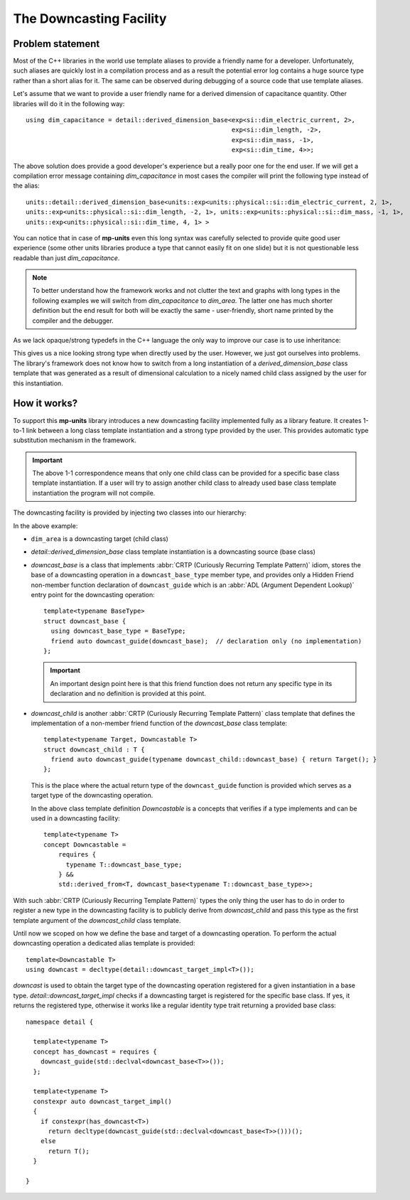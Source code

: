 .. namespace:: units

The Downcasting Facility
========================

Problem statement
-----------------

Most of the C++ libraries in the world use template aliases to provide a friendly name for a
developer. Unfortunately, such aliases are quickly lost in a compilation process and as a
result the potential error log contains a huge source type rather than a short alias for it.
The same can be observed during debugging of a source code that use template aliases.

Let's assume that we want to provide a user friendly name for a derived dimension of capacitance
quantity. Other libraries will do it in the following way::

    using dim_capacitance = detail::derived_dimension_base<exp<si::dim_electric_current, 2>,
                                                           exp<si::dim_length, -2>,
                                                           exp<si::dim_mass, -1>,
                                                           exp<si::dim_time, 4>>;

The above solution does provide a good developer's experience but a really poor one for the end
user. If we will get a compilation error message containing `dim_capacitance` in most cases
the compiler will print the following type instead of the alias::

    units::detail::derived_dimension_base<units::exp<units::physical::si::dim_electric_current, 2, 1>,
    units::exp<units::physical::si::dim_length, -2, 1>, units::exp<units::physical::si::dim_mass, -1, 1>,
    units::exp<units::physical::si::dim_time, 4, 1> >

You can notice that in case of **mp-units** even this long syntax was carefully selected to
provide quite good user experience (some other units libraries produce a type that cannot easily
fit on one slide) but it is not questionable less readable than just `dim_capacitance`.

.. note::

    To better understand how the framework works and not clutter the text and graphs with
    long types in the following examples we will switch from `dim_capacitance` to `dim_area`.
    The latter one has much shorter definition but the end result for both will be exactly the same -
    user-friendly, short name printed by the compiler and the debugger.


As we lack opaque/strong typedefs in the C++ language the only way to improve our case is
to use inheritance:

.. image:: /_static/img/downcast_1.png
    :align: center

.. 
    http://www.nomnoml.com

    [derived_dimension_base<exp<si::dim_length, 2>>]<:-[dim_area]

This gives us a nice looking strong type when directly used by the user. However, we just got
ourselves into problems. The library's framework does not know how to switch from a long
instantiation of a `derived_dimension_base` class template that was generated as a result
of dimensional calculation to a nicely named child class assigned by the user for this
instantiation.


How it works?
-------------

To support this **mp-units** library introduces a new downcasting facility implemented fully
as a library feature. It creates 1-to-1 link between a long class template instantiation and a
strong type provided by the user. This provides automatic type substitution mechanism in the
framework.

.. important::

    The above 1-1 correspondence means that only one child class can be provided for a specific
    base class template instantiation. If a user will try to assign another child class to
    already used base class template instantiation the program will not compile.

The downcasting facility is provided by injecting two classes into our hierarchy:

.. image:: /_static/img/downcast_2.png
    :align: center

.. 
    http://www.nomnoml.com

    [downcast_base<detail::derived_dimension_base<exp<si::dim_length, 2>>>]<:-[detail::derived_dimension_base<exp<si::dim_length, 2>>]
    [detail::derived_dimension_base<exp<si::dim_length, 2>>]<:-[downcast_child<dim_area, detail::derived_dimension_base<exp<si::dim_length, 2>>>]
    [downcast_child<dim_area, detail::derived_dimension_base<exp<si::dim_length, 2>>>]<:-[dim_area]

In the above example:

- ``dim_area`` is a downcasting target (child class)

- `detail::derived_dimension_base` class template instantiation is a downcasting source (base class)

- `downcast_base` is a class that implements :abbr:`CRTP (Curiously Recurring Template Pattern)`
  idiom, stores the base of a downcasting operation in a ``downcast_base_type`` member type,
  and provides only a Hidden Friend non-member function declaration of ``downcast_guide`` which is an
  :abbr:`ADL (Argument Dependent Lookup)` entry  point for the downcasting operation::
  
      template<typename BaseType>
      struct downcast_base {
        using downcast_base_type = BaseType;
        friend auto downcast_guide(downcast_base);  // declaration only (no implementation)
      };

  .. important::

      An important design point here is that this friend function does not return any specific type
      in its declaration and no definition is provided at this point.

- `downcast_child` is another :abbr:`CRTP (Curiously Recurring Template Pattern)` class template
  that defines the implementation of a non-member friend function of the `downcast_base` class
  template::

      template<typename Target, Downcastable T>
      struct downcast_child : T {
        friend auto downcast_guide(typename downcast_child::downcast_base) { return Target(); }
      };

  This is the place where the actual return type of the ``downcast_guide`` function is provided
  which serves as a target type of the downcasting operation.

  In the above class template definition `Downcastable` is a concepts that verifies if a type
  implements and can be used in a downcasting facility::

      template<typename T>
      concept Downcastable =
          requires {
            typename T::downcast_base_type;
          } &&
          std::derived_from<T, downcast_base<typename T::downcast_base_type>>;


With such :abbr:`CRTP (Curiously Recurring Template Pattern)` types the only thing the user
has to do in order to register a new type in the downcasting facility is to publicly derive
from `downcast_child` and pass this type as the first template argument of the `downcast_child`
class template.

Until now we scoped on how we define the base and target of a downcasting operation. To
perform the actual downcasting operation a dedicated alias template is provided::

    template<Downcastable T>
    using downcast = decltype(detail::downcast_target_impl<T>());

`downcast` is used to obtain the target type of the downcasting operation registered for a
given instantiation in a base type. `detail::downcast_target_impl` checks if a downcasting
target is registered for the specific base class. If yes, it returns the registered type,
otherwise it works like a regular identity type trait returning a provided base class::

    namespace detail {

      template<typename T>
      concept has_downcast = requires {
        downcast_guide(std::declval<downcast_base<T>>());
      };

      template<typename T>
      constexpr auto downcast_target_impl()
      {
        if constexpr(has_downcast<T>)
          return decltype(downcast_guide(std::declval<downcast_base<T>>()))();
        else
          return T();
      }

    }
